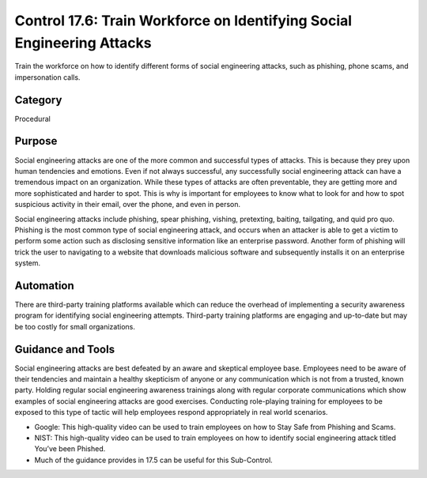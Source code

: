 Control 17.6: Train Workforce on Identifying Social Engineering Attacks
=======================================================================

Train the workforce on how to identify different forms of social engineering attacks, such as phishing, phone scams, and impersonation calls. 

Category
________
Procedural 

Purpose
_______
Social engineering attacks are one of the more common and successful types of attacks. This is because they prey upon human tendencies and emotions. Even if not always successful, any successfully social engineering attack can have a tremendous impact on an organization. While these types of attacks are often preventable, they are getting more and more sophisticated and harder to spot. This is why is important for employees to know what to look for and how to spot suspicious activity in their email, over the phone, and even in person.

Social engineering attacks include phishing, spear phishing, vishing, pretexting, baiting, tailgating, and quid pro quo. Phishing is the most common type of social engineering attack, and occurs when an attacker is able to get a victim to perform some action such as disclosing sensitive information like an enterprise password. Another form of phishing will trick the user to navigating to a website that downloads malicious software and subsequently installs it on an enterprise system.

Automation
__________
There are third-party training platforms available which can reduce the overhead of implementing a security awareness program for identifying social engineering attempts. Third-party training platforms are engaging and up-to-date but may be too costly for small organizations.

Guidance and Tools 
__________________
Social engineering attacks are best defeated by an aware and skeptical employee base. Employees need to be aware of their tendencies and maintain a healthy skepticism of anyone or any communication which is not from a trusted, known party. Holding regular social engineering awareness trainings along with regular corporate communications which show examples of social engineering attacks are good exercises. Conducting role-playing training for employees to be exposed to this type of tactic will help employees respond appropriately in real world scenarios.

* Google: This high-quality video can be used to train employees on how to Stay Safe from Phishing and Scams. 
* NIST: This high-quality video can be used to train employees on how to identify social engineering attack titled You’ve been Phished. 
* Much of the guidance provides in 17.5 can be useful for this Sub-Control. 

